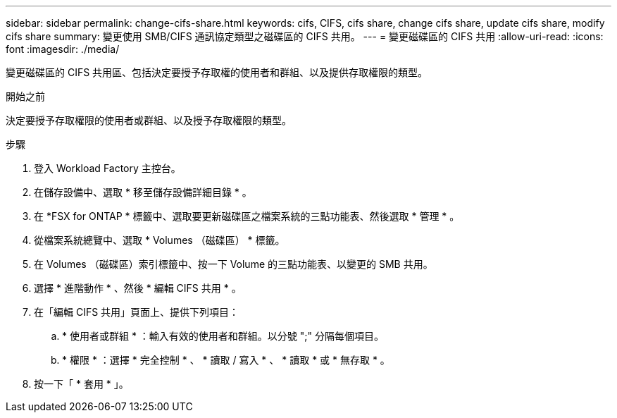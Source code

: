 ---
sidebar: sidebar 
permalink: change-cifs-share.html 
keywords: cifs, CIFS, cifs share, change cifs share, update cifs share, modify cifs share 
summary: 變更使用 SMB/CIFS 通訊協定類型之磁碟區的 CIFS 共用。 
---
= 變更磁碟區的 CIFS 共用
:allow-uri-read: 
:icons: font
:imagesdir: ./media/


[role="lead"]
變更磁碟區的 CIFS 共用區、包括決定要授予存取權的使用者和群組、以及提供存取權限的類型。

.開始之前
決定要授予存取權限的使用者或群組、以及授予存取權限的類型。

.步驟
. 登入 Workload Factory 主控台。
. 在儲存設備中、選取 * 移至儲存設備詳細目錄 * 。
. 在 *FSX for ONTAP * 標籤中、選取要更新磁碟區之檔案系統的三點功能表、然後選取 * 管理 * 。
. 從檔案系統總覽中、選取 * Volumes （磁碟區） * 標籤。
. 在 Volumes （磁碟區）索引標籤中、按一下 Volume 的三點功能表、以變更的 SMB 共用。
. 選擇 * 進階動作 * 、然後 * 編輯 CIFS 共用 * 。
. 在「編輯 CIFS 共用」頁面上、提供下列項目：
+
.. * 使用者或群組 * ：輸入有效的使用者和群組。以分號 ";" 分隔每個項目。
.. * 權限 * ：選擇 * 完全控制 * 、 * 讀取 / 寫入 * 、 * 讀取 * 或 * 無存取 * 。


. 按一下「 * 套用 * 」。

